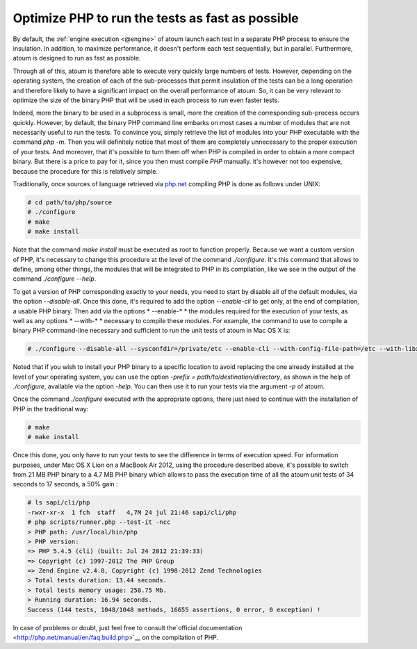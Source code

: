 

.. _cookbook_optimiser_php:

Optimize PHP to run the tests as fast as possible
*****************************************************************

By default, the :ref:`engine execution <@engine>` of atoum launch each test in a separate PHP process to ensure the insulation. In addition, to maximize performance, it doesn't perform each test sequentially, but in parallel. Furthermore, atoum is designed to run as fast as possible.

Through all of this, atoum is therefore able to execute very quickly large numbers of tests. However, depending on the operating system, the creation of each of the sub-processes that permit insulation of the tests can be a long operation and therefore likely to have a significant impact on the overall performance of atoum. So, it can be very relevant to optimize the size of the binary PHP that will be used in each process to run even faster tests.

Indeed, more the binary to be used in a subprocess is small, more the creation of the corresponding sub-process occurs quickly. However, by default, the binary PHP command line embarks on most cases a number of modules that are not necessarily useful to run the tests. To convince you, simply retrieve the list of modules into your PHP executable with the command *php -m*. Then you will definitely notice that most of them are completely unnecessary to the proper execution of your tests. And moreover, that it's possible to turn them off when PHP is compiled in order to obtain a more compact binary. But there is a price to pay for it, since you then must compile *PHP* manually. it's however not too expensive, because the procedure for this is relatively simple.

Traditionally, once sources of language retrieved via `php.net <http://www.php.net/>`_ compiling PHP is done as follows under UNIX:

.. code-block:: shell

	# cd path/to/php/source
	# ./configure
	# make
	# make install

Note that the command *make install* must be executed as root to function properly. Because we want a custom version of PHP, it's necessary to change this procedure at the level of the command *./configure*. It's this command that allows to define, among other things, the modules that will be integrated to PHP in its compilation, like we see in the output of the command *./configure --help*.

To get a version of PHP corresponding exactly to your needs, you need to start by disable all of the default modules, via the option *--disable-all*. Once this done, it's required to add the option *--enable-cli* to get only, at the end of compilation, a usable PHP binary. Then add via the options * --enable-* * the modules required for the execution of your tests, as well as any options * --with-* * necessary to compile these modules. For example, the command to use to compile a binary PHP command-line necessary and sufficient to run the unit tests of atoum in Mac OS X is:

.. code-block:: shell

	# ./configure --disable-all --sysconfdir=/private/etc --enable-cli --with-config-file-path=/etc --with-libxml-dir=/usr  --with-pcre-regex --enable-phar --enable-hash --enable-json --enable-libxml --enable-session --enable-tokenizer --enable-posix --enable-dom


Noted that if you wish to install your PHP binary to a specific location to avoid replacing the one already installed at the level of your operating system, you can use the option *-prefix = path/to/destination/directory*, as shown in the help of *./configure*, available via the option *-help*. You can then use it to run your tests via the argument *-p* of atoum.

Once the command *./configure* executed with the appropriate options, there just need to continue with the installation of PHP in the traditional way:

.. code-block:: shell

	# make
	# make install


Once this done, you only have to run your tests to see the difference in terms of execution speed. For information purposes, under Mac OS X Lion on a MacBook Air 2012, using the procedure described above, it's possible to switch from 21 MB PHP binary to a 4.7 MB PHP binary which allows to pass the execution time of all the atoum unit tests of 34 seconds to 17 seconds, a 50% gain :

.. code-block:: shell

	# ls sapi/cli/php
	-rwxr-xr-x  1 fch  staff   4,7M 24 jul 21:46 sapi/cli/php
	# php scripts/runner.php --test-it -ncc
	> PHP path: /usr/local/bin/php
	> PHP version:
	=> PHP 5.4.5 (cli) (built: Jul 24 2012 21:39:33)
	=> Copyright (c) 1997-2012 The PHP Group
	=> Zend Engine v2.4.0, Copyright (c) 1998-2012 Zend Technologies
	> Total tests duration: 13.44 seconds.
	> Total tests memory usage: 258.75 Mb.
	> Running duration: 16.94 seconds.
	Success (144 tests, 1048/1048 methods, 16655 assertions, 0 error, 0 exception) !


In case of problems or doubt, just feel free to consult the`official documentation  <http://php.net/manual/en/faq.build.php>`__ on the compilation of PHP.
